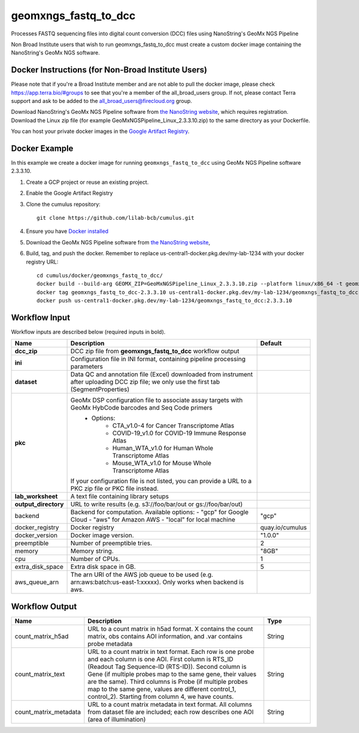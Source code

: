 geomxngs_fastq_to_dcc
-----------------------------------------------------------------------------------------
Processes FASTQ sequencing files into digital count conversion (DCC) files using NanoString's GeoMx NGS Pipeline

Non Broad Institute users that wish to run geomxngs_fastq_to_dcc must create a custom docker image containing the
NanoString's GeoMx NGS software.

Docker Instructions (for Non-Broad Institute Users)
^^^^^^^^^^^^^^^^^^^^^^^^^^^^^^^^^^^^^^^^^^^^^^^^^^^^^^^^
Please note that if you're a Broad Institute member and are not able to pull the docker image, please check
https://app.terra.bio/#groups to see that you're a member of the all_broad_users group. If not, please contact
Terra support and ask to be added to the all_broad_users@firecloud.org group.

Download NanoString's GeoMx NGS Pipeline software from `the NanoString website <https://nanostring.com/products/geomx-digital-spatial-profiler/software-updates/>`_,
which requires registration. Download the Linux zip file (for example GeoMxNGSPipeline_Linux_2.3.3.10.zip)
to the same directory as your Dockerfile.

You can host your private docker images in the `Google Artifact Registry`_.

Docker Example
^^^^^^^^^^^^^^^
In this example we create a docker image for running ``geomxngs_fastq_to_dcc`` using GeoMx NGS Pipeline software 2.3.3.10.

#. Create a GCP project or reuse an existing project.
#. Enable the Google Artifact Registry
#. Clone the cumulus repository::

    git clone https://github.com/lilab-bcb/cumulus.git

#. Ensure you have `Docker installed`_
#. Download the GeoMx NGS Pipeline software from `the NanoString website <https://nanostring.com/products/geomx-digital-spatial-profiler/software-updates/>`_,
#. Build, tag, and push the docker. Remember to replace us-central1-docker.pkg.dev/my-lab-1234 with your docker registry URL::

    cd cumulus/docker/geomxngs_fastq_to_dcc/
    docker build --build-arg GEOMX_ZIP=GeoMxNGSPipeline_Linux_2.3.3.10.zip --platform linux/x86_64 -t geomxngs_fastq_to_dcc-2.3.3.10 .
    docker tag geomxngs_fastq_to_dcc-2.3.3.10 us-central1-docker.pkg.dev/my-lab-1234/geomxngs_fastq_to_dcc:2.3.3.10
    docker push us-central1-docker.pkg.dev/my-lab-1234/geomxngs_fastq_to_dcc:2.3.3.10



Workflow Input
^^^^^^^^^^^^^^
Workflow inputs are described below (required inputs in bold).


.. list-table::
    :header-rows: 1
    :widths: 5 20 5

    * - Name
      - Description
      - Default
    * - **dcc_zip**
      - DCC zip file from **geomxngs_fastq_to_dcc** workflow output
      -
    * - **ini**
      - Configuration file in INI format, containing pipeline processing parameters
      -
    * - **dataset**
      - Data QC and annotation file (Excel) downloaded from instrument after uploading DCC zip file; we only use the first tab (SegmentProperties)
      -
    * - **pkc**
      - GeoMx DSP configuration file to associate assay targets with GeoMx HybCode barcodes and Seq Code primers
         - Options:
            - CTA_v1.0-4 for Cancer Transcriptome Atlas
            - COVID-19_v1.0 for COVID-19 Immune Response Atlas
            - Human_WTA_v1.0 for Human Whole Transcriptome Atlas
            - Mouse_WTA_v1.0 for Mouse Whole Transcriptome Atlas
        If your configuration file is not listed, you can provide a URL to a PKC zip file or PKC file instead.
      -
    * - **lab_worksheet**
      - A text file containing library setups
      -
    * - **output_directory**
      - URL to write results (e.g. s3://foo/bar/out or gs://foo/bar/out)
      -
    * - backend
      - Backend for computation. Available options:
        - "gcp" for Google Cloud
        - "aws" for Amazon AWS
        - "local" for local machine
      - "gcp"
    * - docker_registry
      - Docker registry
      - quay.io/cumulus
    * - docker_version
      - Docker image version.
      - "1.0.0"
    * - preemptible
      - Number of preemptible tries.
      - 2
    * - memory
      - Memory string.
      - "8GB"
    * - cpu
      - Number of CPUs.
      - 1
    * - extra_disk_space
      - Extra disk space in GB.
      - 5
    * - aws_queue_arn
      - The arn URI of the AWS job queue to be used (e.g. arn:aws:batch:us-east-1:xxxxx). Only works when backend is aws.
      -


Workflow Output
^^^^^^^^^^^^^^^^

.. list-table::
    :header-rows: 1
    :widths: 5 20 5

    * - Name
      - Description
      - Type
    * - count_matrix_h5ad
      - URL to a count matrix in h5ad format. X contains the count matrix, obs contains AOI information, and .var contains probe metadata
      - String
    * - count_matrix_text
      - URL to a count matrix in text format.  Each row is one probe and each column is one AOI. First column is RTS_ID (Readout Tag Sequence-ID (RTS-ID)). Second column is Gene (if multiple probes map to the same gene, their values are the same). Third columns is Probe (if multiple probes map to the same gene, values are different control_1, control_2). Starting from column 4, we have counts.
      - String
    * - count_matrix_metadata
      - URL to a count matrix metadata in text format. All columns from dataset file are included; each row describes one AOI (area of illumination)
      - String


.. _`Google Artifact Registry`: https://cloud.google.com/artifact-registry
.. _`Docker installed`: https://www.docker.com/products/docker-desktop